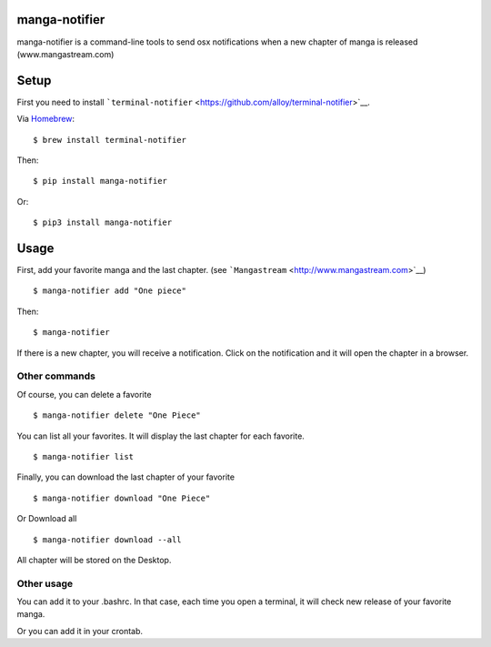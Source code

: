 manga-notifier
--------------
.. image:: https://img.shields.io/pypi/v/manga-notifier.svg?style=flat-square   :alt: PyPI   :target: https://pypi.python.org/pypi?%3Aaction=pkg_edit&name=manga-notifier
manga-notifier is a command-line tools to send osx notifications when a
new chapter of manga is released (www.mangastream.com)

Setup
-----

First you need to install
```terminal-notifier`` <https://github.com/alloy/terminal-notifier>`__.

Via `Homebrew <https://github.com/Homebrew/homebrew>`__:

::

    $ brew install terminal-notifier

Then:

::

    $ pip install manga-notifier

Or:

::

    $ pip3 install manga-notifier

Usage
-----

First, add your favorite manga and the last chapter. (see
```Mangastream`` <http://www.mangastream.com>`__)

::

    $ manga-notifier add "One piece"

Then:

::

    $ manga-notifier

If there is a new chapter, you will receive a notification. Click on the
notification and it will open the chapter in a browser.

Other commands
~~~~~~~~~~~~~~

Of course, you can delete a favorite

::

    $ manga-notifier delete "One Piece"

You can list all your favorites. It will display the last chapter for
each favorite.

::

    $ manga-notifier list

Finally, you can download the last chapter of your favorite

::

    $ manga-notifier download "One Piece"

Or Download all

::

    $ manga-notifier download --all

All chapter will be stored on the Desktop.

Other usage
~~~~~~~~~~~

You can add it to your .bashrc. In that case, each time you open a
terminal, it will check new release of your favorite manga.

Or you can add it in your crontab.
